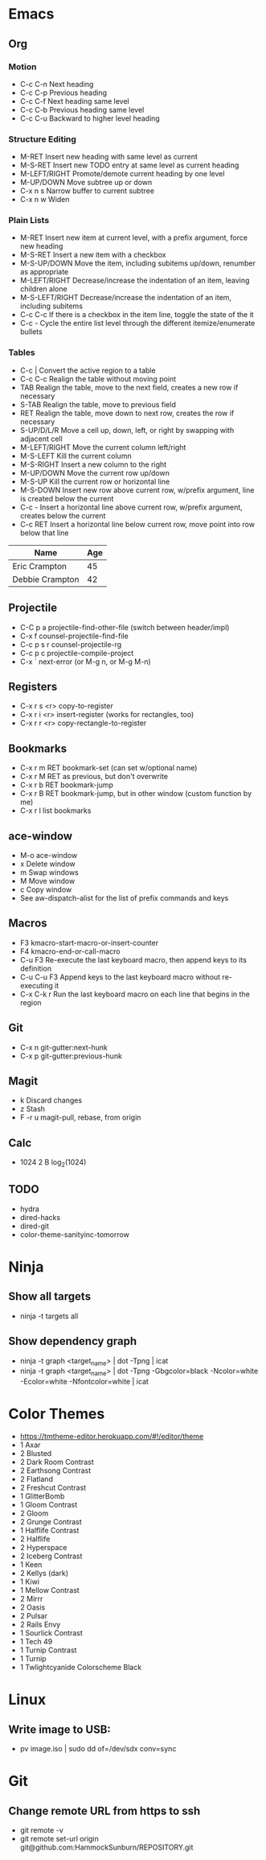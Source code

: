 * Emacs
** Org
*** Motion
  - C-c C-n          Next heading
  - C-c C-p          Previous heading
  - C-c C-f          Next heading same level
  - C-c C-b          Previous heading same level
  - C-c C-u          Backward to higher level heading
*** Structure Editing
  - M-RET            Insert new heading with same level as current
  - M-S-RET          Insert new TODO entry at same level as current heading
  - M-LEFT/RIGHT     Promote/demote current heading by one level
  - M-UP/DOWN        Move subtree up or down
  - C-x n s          Narrow buffer to current subtree
  - C-x n w          Widen
*** Plain Lists
  - M-RET            Insert new item at current level, with a prefix argument, force new heading
  - M-S-RET          Insert a new item with a checkbox
  - M-S-UP/DOWN      Move the item, including subitems up/down, renumber as appropriate
  - M-LEFT/RIGHT     Decrease/increase the indentation of an item, leaving children alone
  - M-S-LEFT/RIGHT   Decrease/increase the indentation of an item, including subitems
  - C-c C-c          If there is a checkbox in the item line, toggle the state of the it
  - C-c -            Cycle the entire list level through the different itemize/enumerate bullets
*** Tables
  - C-c |            Convert the active region to a table
  - C-c C-c          Realign the table without moving point
  - TAB              Realign the table, move to the next field, creates a new row if necessary
  - S-TAB            Realign the table, move to previous field
  - RET              Realign the table, move down to next row, creates the row if necessary
  - S-UP/D/L/R       Move a cell up, down, left, or right by swapping with adjacent cell
  - M-LEFT/RIGHT     Move the current column left/right
  - M-S-LEFT         Kill the current column
  - M-S-RIGHT        Insert a new column to the right
  - M-UP/DOWN        Move the current row up/down
  - M-S-UP           Kill the current row or horizontal line
  - M-S-DOWN         Insert new row above current row, w/prefix argument, line is created below the current
  - C-c -            Insert a horizontal line above current row, w/prefix argument, creates below the current
  - C-c RET          Insert a horizontal line below current row, move point into row below that line

| Name            | Age |
|-----------------+-----|
| Eric Crampton   |  45 |
| Debbie Crampton |  42 |

** Projectile
 - C-C p a          projectile-find-other-file (switch between header/impl)
 - C-x f            counsel-projectile-find-file
 - C-c p s r        counsel-projectile-rg
 - C-c p c          projectile-compile-project
 - C-x `            next-error (or M-g n, or M-g M-n)
** Registers
 - C-x r s <r>      copy-to-register
 - C-x r i <r>      insert-register (works for rectangles, too)
 - C-x r r <r>      copy-rectangle-to-register
** Bookmarks
 - C-x r m RET      bookmark-set (can set w/optional name)
 - C-x r M RET      as previous, but don't overwrite
 - C-x r b RET      bookmark-jump
 - C-x r B RET      bookmark-jump, but in other window (custom function by me)
 - C-x r l          list bookmarks
** ace-window
  - M-o             ace-window
  - x               Delete window
  - m               Swap windows
  - M               Move window
  - c               Copy window
  - See aw-dispatch-alist for the list of prefix commands and keys
** Macros
 - F3               kmacro-start-macro-or-insert-counter
 - F4               kmacro-end-or-call-macro
 - C-u F3           Re-execute the last keyboard macro, then append keys to its definition
 - C-u C-u F3       Append keys to the last keyboard macro without re-executing it
 - C-x C-k r        Run the last keyboard macro on each line that begins in the region
** Git
 - C-x n            git-gutter:next-hunk
 - C-x p            git-gutter:previous-hunk
** Magit
 - k                Discard changes
 - z                Stash
 - F -r u           magit-pull, rebase, from origin
** Calc
 - 1024 2 B         log_2(1024)
** TODO
 - hydra
 - dired-hacks
 - dired-git
 - color-theme-sanityinc-tomorrow
* Ninja
** Show all targets
 - ninja -t targets all
** Show dependency graph
 - ninja -t graph <target_name> | dot -Tpng | icat
 - ninja -t graph <target_name> | dot -Tpng -Gbgcolor=black -Ncolor=white -Ecolor=white -Nfontcolor=white | icat
* Color Themes
- https://tmtheme-editor.herokuapp.com/#!/editor/theme
- 1 Axar
- 2 Blusted
- 2 Dark Room Contrast
- 2 Earthsong Contrast
- 2 Flatland
- 2 Freshcut Contrast
- 1 GlitterBomb
- 1 Gloom Contrast
- 2 Gloom
- 2 Grunge Contrast
- 1 Halflife Contrast
- 2 Halflife
- 2 Hyperspace
- 2 Iceberg Contrast
- 1 Keen
- 2 Kellys (dark)
- 1 Kiwi
- 1 Mellow Contrast
- 2 Mirrr
- 2 Oasis
- 2 Pulsar
- 2 Rails Envy
- 1 Sourlick Contrast
- 1 Tech 49
- 1 Turnip Contrast
- 1 Turnip
- 1 Twlightcyanide Colorscheme Black
* Linux
** Write image to USB:
 - pv image.iso | sudo dd of=/dev/sdx conv=sync
* Git
** Change remote URL from https to ssh
 - git remote -v
 - git remote set-url origin git@github.com:HammockSunburn/REPOSITORY.git

